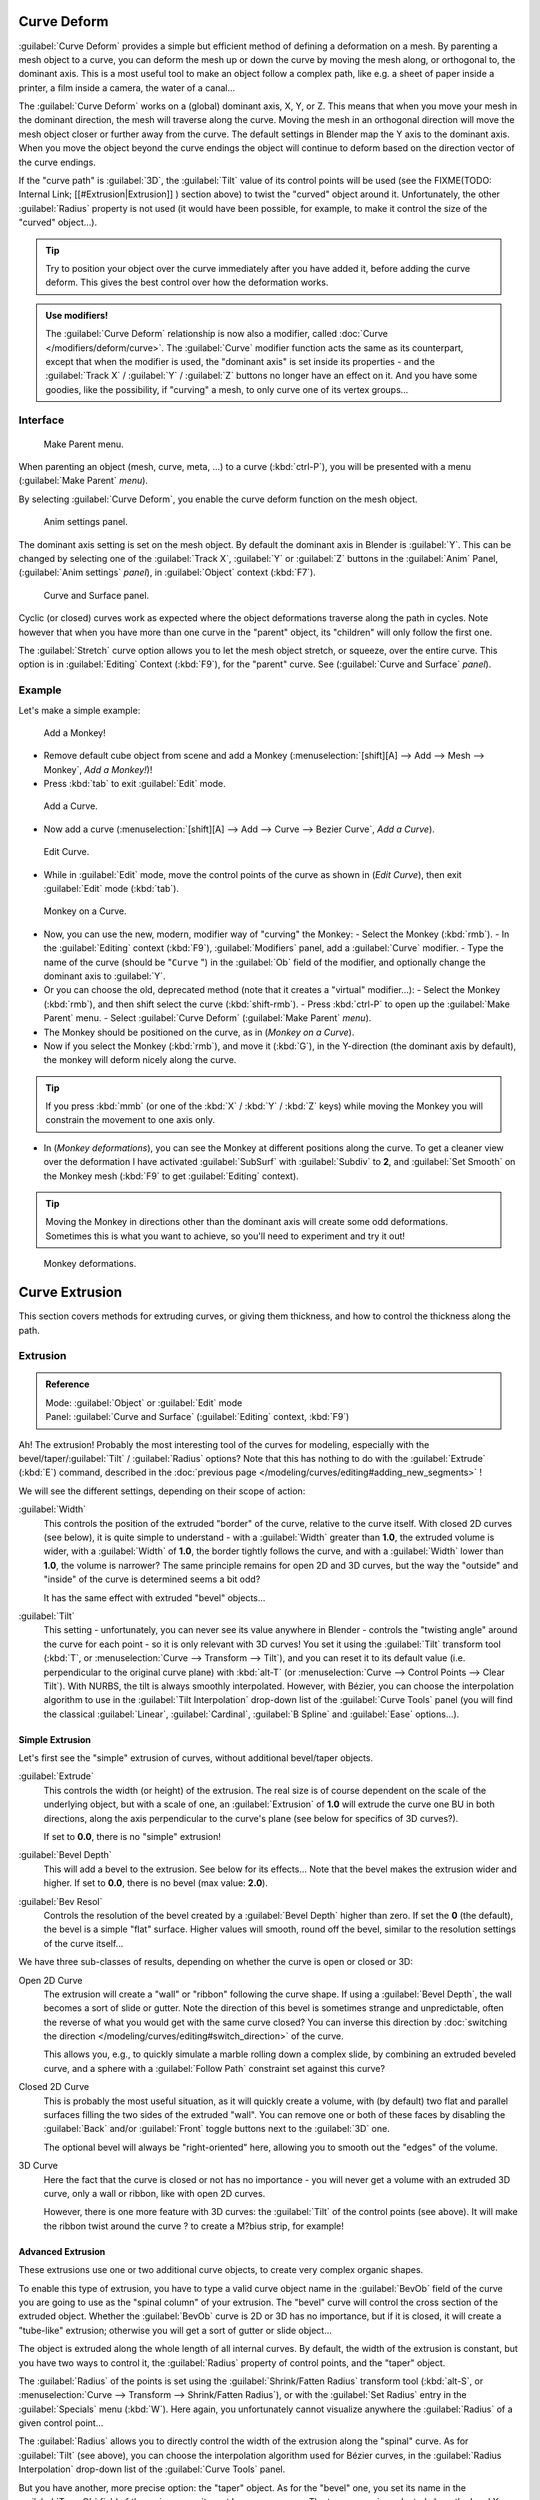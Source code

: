
..    TODO/Review: {{review|partial=X|im=some screenshots are correct, but taken from the 2.4|fixes=[[User:Fade/Doc:2.6/Manual/Modeling/Curves/Editing/Advanced|WIP fix here]]}} .


Curve Deform
************

:guilabel:`Curve Deform` provides a simple but efficient method of defining a deformation on a mesh. By parenting a mesh object to a curve, you can deform the mesh up or down the curve by moving the mesh along, or orthogonal to, the dominant axis. This is a most useful tool to make an object follow a complex path, like e.g. a sheet of paper inside a printer, a film inside a camera, the water of a canal...

The :guilabel:`Curve Deform` works on a (global) dominant axis, X, Y, or Z.
This means that when you move your mesh in the dominant direction,
the mesh will traverse along the curve. Moving the mesh in an orthogonal direction will move
the mesh object closer or further away from the curve.
The default settings in Blender map the Y axis to the dominant axis. When you move the object
beyond the curve endings the object will continue to deform based on the direction vector of
the curve endings.

If the "curve path" is :guilabel:`3D`, the :guilabel:`Tilt` value of its control points will be used (see the
FIXME(TODO: Internal Link;
[[#Extrusion|Extrusion]]
) section above) to twist the "curved" object around it. Unfortunately, the other :guilabel:`Radius` property is not used (it would have been possible, for example, to make it control the size of the "curved" object...).


.. tip::

   Try to position your object over the curve immediately after you have added it,
   before adding the curve deform. This gives the best control over how the deformation works.


.. admonition:: Use modifiers!
   :class: note

   The :guilabel:`Curve Deform` relationship is now also a modifier, called :doc:`Curve </modifiers/deform/curve>`. The :guilabel:`Curve` modifier function acts the same as its counterpart, except that when the modifier is used, the "dominant axis" is set inside its properties - and the :guilabel:`Track X` / :guilabel:`Y` / :guilabel:`Z` buttons no longer have an effect on it. And you have some goodies, like the possibility, if "curving" a mesh, to only curve one of its vertex groups...


Interface
=========

.. figure:: /images/2.5_Manual-Part-II-curvesDeform_parentMenu.jpg

   Make Parent menu.


When parenting an object (mesh, curve, meta, ...) to a curve (:kbd:`ctrl-P`),
you will be presented with a menu (:guilabel:`Make Parent` *menu*).

By selecting :guilabel:`Curve Deform`, you enable the curve deform function on the mesh object.


.. figure:: /images/2.5_Manual-Part-II-curvesDeform_animPanel.jpg

   Anim settings panel.


The dominant axis setting is set on the mesh object.
By default the dominant axis in Blender is :guilabel:`Y`.
This can be changed by selecting one of the :guilabel:`Track X`,
:guilabel:`Y` or :guilabel:`Z` buttons in the :guilabel:`Anim` Panel,
(:guilabel:`Anim settings` *panel*), in :guilabel:`Object` context (:kbd:`F7`).


.. figure:: /images/2.5_Manual-Part-II-curvesDeform_curveAndSurfacePanel.jpg

   Curve and Surface panel.


Cyclic (or closed)
curves work as expected where the object deformations traverse along the path in cycles.
Note however that when you have more than one curve in the "parent" object,
its "children" will only follow the first one.

The :guilabel:`Stretch` curve option allows you to let the mesh object stretch, or squeeze,
over the entire curve. This option is in :guilabel:`Editing` Context (:kbd:`F9`),
for the "parent" curve. See (:guilabel:`Curve and Surface` *panel*).


Example
=======

Let's make a simple example:


.. figure:: /images/2.5_Manual-Part-II-curvesDeform_exampleAddMonkey.jpg

   Add a Monkey!


- Remove default cube object from scene and add a Monkey (:menuselection:`[shift][A] --> Add --> Mesh --> Monkey`, *Add a Monkey!*)!
- Press :kbd:`tab` to exit :guilabel:`Edit` mode.


.. figure:: /images/2.5_Manual-Part-II-curvesDeform_exampleAddCurve.jpg

   Add a Curve.


- Now add a curve (:menuselection:`[shift][A] --> Add --> Curve --> Bezier Curve`, *Add a Curve*).


.. figure:: /images/2.5_Manual-Part-II-curvesDeform_exampleEditCurve.jpg

   Edit Curve.


- While in :guilabel:`Edit` mode, move the control points of the curve as shown in (*Edit Curve*), then exit :guilabel:`Edit` mode (:kbd:`tab`).


.. figure:: /images/2.5_Manual-Part-II-curvesDeform_exampleMonkeyOnCurve1.jpg

   Monkey on a Curve.


- Now, you can use the new, modern, modifier way of "curving" the Monkey:
  - Select the Monkey (:kbd:`rmb`).
  - In the :guilabel:`Editing` context (:kbd:`F9`), :guilabel:`Modifiers` panel, add a :guilabel:`Curve` modifier.
  - Type the name of the curve (should be "\ ``Curve`` ") in the :guilabel:`Ob` field of the modifier, and optionally change the dominant axis to :guilabel:`Y`.
- Or you can choose the old, deprecated method (note that it creates a "virtual" modifier...):
  - Select the Monkey (:kbd:`rmb`), and then shift select the curve (:kbd:`shift-rmb`).
  - Press :kbd:`ctrl-P` to open up the :guilabel:`Make Parent` menu.
  - Select :guilabel:`Curve Deform` (:guilabel:`Make Parent` *menu*).
- The Monkey should be positioned on the curve, as in (*Monkey on a Curve*).
- Now if you select the Monkey (:kbd:`rmb`), and move it (:kbd:`G`), in the Y-direction (the dominant axis by default), the monkey will deform nicely along the curve.


.. tip::

   If you press :kbd:`mmb` (or one of the :kbd:`X` / :kbd:`Y` / :kbd:`Z` keys)
   while moving the Monkey you will constrain the movement to one axis only.


- In (*Monkey deformations*), you can see the Monkey at different positions along the curve. To get a cleaner view over the deformation I have activated :guilabel:`SubSurf` with :guilabel:`Subdiv` to **2**, and :guilabel:`Set Smooth` on the Monkey mesh (:kbd:`F9` to get :guilabel:`Editing` context).


.. tip::

   Moving the Monkey in directions other than the dominant axis will create some odd deformations.
   Sometimes this is what you want to achieve, so you'll need to experiment and try it out!


.. figure:: /images/2.5_Manual-Part-II-curvesDeform_exampleMonkeyOnCurve2.jpg
   :width: 650px
   :figwidth: 650px

   Monkey deformations.


Curve Extrusion
***************

This section covers methods for extruding curves, or giving them thickness,
and how to control the thickness along the path.


Extrusion
=========

.. admonition:: Reference
   :class: refbox

   | Mode:     :guilabel:`Object` or :guilabel:`Edit` mode
   | Panel:    :guilabel:`Curve and Surface` (:guilabel:`Editing` context, :kbd:`F9`)


Ah! The extrusion! Probably the most interesting tool of the curves for modeling, especially with the bevel/taper/\
:guilabel:`Tilt` / :guilabel:`Radius` options? Note that this has nothing to do with the :guilabel:`Extrude`
(:kbd:`E`) command, described in the :doc:`previous page </modeling/curves/editing#adding_new_segments>` !


We will see the different settings, depending on their scope of action:

:guilabel:`Width`
   This controls the position of the extruded "border" of the curve, relative to the curve itself.
   With closed 2D curves (see below),
   it is quite simple to understand - with a :guilabel:`Width` greater than **1.0**, the extruded volume is wider,
   with a :guilabel:`Width` of **1.0**, the border tightly follows the curve,
   and with a :guilabel:`Width` lower than **1.0**,
   the volume is narrower? The same principle remains for open 2D and 3D curves,
   but the way the "outside" and "inside" of the curve is determined seems a bit odd?

   It has the same effect with extruded "bevel" objects...

:guilabel:`Tilt`
   This setting - unfortunately, you can never see its value anywhere in Blender - controls the "twisting angle" around the curve for each point - so it is only relevant with 3D curves!
   You set it using the :guilabel:`Tilt` transform tool (:kbd:`T`, or :menuselection:`Curve --> Transform --> Tilt`), and you can reset it to its default value (i.e. perpendicular to the original curve plane) with :kbd:`alt-T` (or :menuselection:`Curve --> Control Points --> Clear Tilt`).
   With NURBS, the tilt is always smoothly interpolated. However, with Bézier, you can choose the interpolation algorithm to use in the :guilabel:`Tilt Interpolation` drop-down list of the :guilabel:`Curve Tools` panel (you will find the classical :guilabel:`Linear`, :guilabel:`Cardinal`, :guilabel:`B Spline` and :guilabel:`Ease` options...).


Simple Extrusion
----------------

Let's first see the "simple" extrusion of curves, without additional bevel/taper objects.

:guilabel:`Extrude`
   This controls the width (or height) of the extrusion.
   The real size is of course dependent on the scale of the underlying object, but with a scale of one,
   an :guilabel:`Extrusion` of **1.0** will extrude the curve one BU in both directions,
   along the axis perpendicular to the curve's plane (see below for specifics of 3D curves?).

   If set to **0.0**, there is no "simple" extrusion!

:guilabel:`Bevel Depth`
   This will add a bevel to the extrusion. See below for its effects...
   Note that the bevel makes the extrusion wider and higher.
   If set to **0.0**, there is no bevel (max value: **2.0**).

:guilabel:`Bev Resol`
   Controls the resolution of the bevel created by a :guilabel:`Bevel Depth` higher than zero.
   If set the **0** (the default), the bevel is a simple "flat" surface.
   Higher values will smooth, round off the bevel, similar to the resolution settings of the curve itself...

We have three sub-classes of results, depending on whether the curve is open or closed or 3D:

Open 2D Curve
   The extrusion will create a "wall" or "ribbon" following the curve shape. If using a :guilabel:`Bevel Depth`,
   the wall becomes a sort of slide or gutter.
   Note the direction of this bevel is sometimes strange and unpredictable, often the reverse of what you would get
   with the same curve closed? You can inverse this direction by
   :doc:`switching the direction </modeling/curves/editing#switch_direction>` of the curve.

   This allows you, e.g., to quickly simulate a marble rolling down a complex slide,
   by combining an extruded beveled curve,
   and a sphere with a :guilabel:`Follow Path` constraint set against this curve?

Closed 2D Curve
   This is probably the most useful situation, as it will quickly create a volume, with (by default)
   two flat and parallel surfaces filling the two sides of the extruded "wall". You can remove one or both of these
   faces by disabling the :guilabel:`Back` and/or :guilabel:`Front` toggle buttons next to the :guilabel:`3D` one.

   The optional bevel will always be "right-oriented" here, allowing you to smooth out the "edges" of the volume.

3D Curve
   Here the fact that the curve is closed or not has no importance - you will never get a volume with an extruded 3D
   curve, only a wall or ribbon, like with open 2D curves.

   However, there is one more feature with 3D curves: the :guilabel:`Tilt` of the control points (see above).
   It will make the ribbon twist around the curve ? to create a M?bius strip, for example!



Advanced Extrusion
------------------

These extrusions use one or two additional curve objects,
to create very complex organic shapes.

To enable this type of extrusion, you have to type a valid curve object name in the
:guilabel:`BevOb` field of the curve you are going to use as the "spinal column" of your
extrusion. The "bevel" curve will control the cross section of the extruded object.
Whether the :guilabel:`BevOb` curve is 2D or 3D has no importance, but if it is closed,
it will create a "tube-like" extrusion;
otherwise you will get a sort of gutter or slide object...

The object is extruded along the whole length of all internal curves. By default,
the width of the extrusion is constant, but you have two ways to control it,
the :guilabel:`Radius` property of control points, and the "taper" object.

The :guilabel:`Radius` of the points is set using the :guilabel:`Shrink/Fatten Radius`
transform tool (:kbd:`alt-S`, or :menuselection:`Curve --> Transform --> Shrink/Fatten Radius`),
or with the :guilabel:`Set Radius` entry in the :guilabel:`Specials` menu (:kbd:`W`).
Here again,
you unfortunately cannot visualize anywhere the :guilabel:`Radius` of a given control point...

The :guilabel:`Radius` allows you to directly control the width of the extrusion along the
"spinal" curve. As for :guilabel:`Tilt` (see above),
you can choose the interpolation algorithm used for Bézier curves,
in the :guilabel:`Radius Interpolation` drop-down list of the :guilabel:`Curve Tools` panel.

But you have another, more precise option: the "taper" object. As for the "bevel" one, you set
its name in the :guilabel:`TaperOb` field of the main curve - it must be an *open curve*.
The taper curve is evaluated along *the local X axis*,
using *the local Y axis* for width control. Note also that:

- The taper is applied independently to all curves of the extruded object.
- Only the first curve in a :guilabel:`TaperOb` is evaluated, even if you have several separated segments.
- The scaling starts at the first control-point on the left and moves along the curve to the last control-point on the right.
- Negative scaling, (negative local Y on the taper curve) is possible as well. However, rendering artifacts may appear.
- It scales the width of normal extrusions based on evaluating the taper curve,
  which means sharp corners on the taper curve will not be easily visible.
  You'll have to heavily level up the resolution (:guilabel:`DefResolU`) of the base curve.
- With closed curves, the taper curve in :guilabel:`TaperOb` acts along the whole curve (perimeter of the object),
  not just the length of the object, and varies the extrusion depth. In these cases,
  you want the relative height of the :guilabel:`TaperOb`
  Taper curve at both ends to be the same, so that the cyclic point
  (the place where the endpoint of the curve connects to the beginning) is a smooth transition.

Last but not least, with 3D "spinal" curves, the :guilabel:`Tilt` of the control points can
control the twisting of the extruded "bevel" along the curve!


Examples
--------

TODO: add some "simple" extrusion examples.

TODO: add some "bevel" extrusion with :guilabel:`Radius` examples.

Let's taper a simple curve circle extruded object using a taper curve. Add a curve,
then exit :guilabel:`Edit`
mode. Add another one (a closed one, like a circle); call it "\ ``BevelCurve`` ",
and enter its name in the :guilabel:`BevOb` field of the first curve
(:guilabel:`Editing` context :kbd:`f9`, :guilabel:`Curve and Surface` panel).
We now have a pipe.
Add a third curve while in :guilabel:`Object` mode and call it "\ ``TaperCurve`` ".
Adjust the left control-point by raising it up about 5 units.

Now return to the :guilabel:`Editing` :doc:`context </interface/contexts>`,
and edit the first curve's :guilabel:`TaperOb` field in
:doc:`Curve and Surface </ce/panels/editing/curves/curve_and_surface>` panel to reference the new taper curve
which we called "\ ``TaperCurve`` ". When you hit enter the taper curve is applied immediately,
with the results shown in (*Taper extruded curve*).


+-------------------------------------------------------------+-------------------------------------------------------------------+
+.. figure:: /images/Manual-Part-II-Curves-Simple-Taper-Ex.jpg|.. figure:: /images/Manual-Part-II-Curves-Simple-Taper-Ex-Solid.jpg+
+                                                             |                                                                   +
+   Taper extruded curve.                                     |   Taper solid mode.                                               +
+-------------------------------------------------------------+-------------------------------------------------------------------+

You can see the **taper curve** being applied to the **extruded object**.
Notice how the pipe's volume shrinks to nothing as the taper curve goes from left to right.
If the taper curve went below the local Y axis the pipe's inside would become the outside,
which would lead to rendering artifacts.
Of course as an artist that may be what you are looking for!


.. figure:: /images/Manual-Part-II-curvesTaper02.jpg

   Taper example 1.


In (*Taper example 1*)
you can clearly see the effect the left taper curve has on the right curve object. Here the
left taper curve is closer to the object center and that results in a smaller curve object to
the right.


.. figure:: /images/Manual-Part-II-curvesTaper03.jpg

   Taper example 2.


In (*Taper example 2*) a control point in the taper curve to the left is moved away from the
center and that gives a wider result to the curve object on the right.


.. figure:: /images/Manual-Part-II-curvesTaper04.jpg

   Taper example 3.


In (*Taper example 3*),
we see the use of a more irregular taper curve applied to a curve circle.


TODO: add some "bevel" extrusion with :guilabel:`Tilt` examples.


